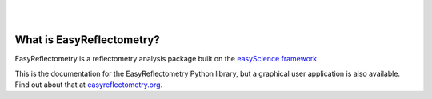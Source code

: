 .. image:: https://github.com/easyScience/EasyReflectometryLib/raw/main/docs/src/_static/logo.png
        :target: https://easyscience.github.io/EasyReflectometryLib/

|

.. image:: https://github.com/easyScience/EasyReflectometryLib/actions/workflows/python-ci.yml/badge.svg
        :target: https://github.com/easyScience/easyReflectometryLib/actions/workflows/python-ci.yml
.. image:: https://codecov.io/gh/easyScience/EasyReflectometryLib/branch/main/graph/badge.svg?token=LcnB8AMGkw
        :target: https://codecov.io/gh/easyScience/EasyReflectometryLib
.. image:: https://www.codefactor.io/repository/github/easyscience/easyreflectometrylib/badge
        :target: https://www.codefactor.io/repository/github/easyscience/easyreflectometrylib
        :alt: CodeFactor
.. image:: https://img.shields.io/badge/docs-built-blue
        :target: http://docs.easyreflectometry.org
        :alt: Docs

|

What is EasyReflectometry?
--------------------------

EasyReflectometry is a reflectometry analysis package built on the `easyScience framework`_.

This is the documentation for the EasyReflectometry Python library, but a graphical user application is also available. 
Find out about that at `easyreflectometry.org`_.


.. _`easyScience framework`: https://easyscience.software
.. _`easyreflectometry.org`: https://easyreflectometry.org
